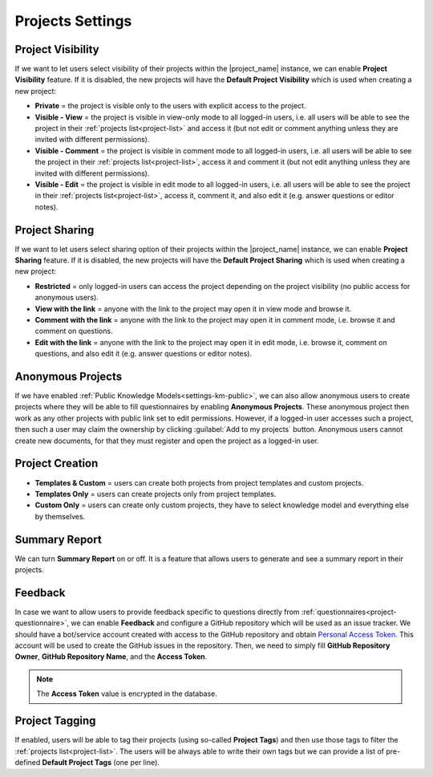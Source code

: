 Projects Settings
*****************

Project Visibility
==================

If we want to let users select visibility of their projects within the |project_name| instance, we can enable **Project Visibility** feature. If it is disabled, the new projects will have the **Default Project Visibility** which is used when creating a new project:

* **Private** = the project is visible only to the users with explicit access to the project.
* **Visible - View** = the project is visible in view-only mode to all logged-in users, i.e. all users will be able to see the project in their :ref:`projects list<project-list>` and access it (but not edit or comment anything unless they are invited with different permissions).
* **Visible - Comment** = the project is visible in comment mode to all logged-in users, i.e. all users will be able to see the project in their :ref:`projects list<project-list>`, access it and comment it (but not edit anything unless they are invited with different permissions).
* **Visible - Edit** = the project is visible in edit mode to all logged-in users, i.e. all users will be able to see the project in their :ref:`projects list<project-list>`, access it, comment it, and also edit it (e.g. answer questions or editor notes).


Project Sharing
===============

If we want to let users select sharing option of their projects within the |project_name| instance, we can enable **Project Sharing** feature. If it is disabled, the new projects will have the **Default Project Sharing** which is used when creating a new project:

* **Restricted** = only logged-in users can access the project depending on the project visibility (no public access for anonymous users).
* **View with the link** = anyone with the link to the project may open it in view mode and browse it.
* **Comment with the link** = anyone with the link to the project may open it in comment mode, i.e. browse it and comment on questions.
* **Edit with the link** = anyone with the link to the project may open it in edit mode, i.e. browse it, comment on questions, and also edit it (e.g. answer questions or editor notes).


Anonymous Projects
==================

If we have enabled :ref:`Public Knowledge Models<settings-km-public>`, we can also allow anonymous users to create projects where they will be able to fill questionnaires by enabling **Anonymous Projects**. These anonymous project then work as any other projects with public link set to edit permissions. However, if a logged-in user accesses such a project, then such a user may claim the ownership by clicking :guilabel:`Add to my projects` button. Anonymous users cannot create new documents, for that they must register and open the project as a logged-in user.


Project Creation
================

* **Templates & Custom** = users can create both projects from project templates and custom projects.
* **Templates Only** = users can create projects only from project templates.
* **Custom Only** = users can create only custom projects, they have to select knowledge model and everything else by themselves.


Summary Report
==============

We can turn **Summary Report** on or off. It is a feature that allows users to generate and see a summary report in their projects.


Feedback
========

In case we want to allow users to provide feedback specific to questions directly from :ref:`questionnaires<project-questionnaire>`, we can enable **Feedback** and configure a GitHub repository which will be used as an issue tracker. We should have a bot/service account created with access to the GitHub repository and obtain `Personal Access Token <https://help.github.com/en/github/authenticating-to-github/creating-a-personal-access-token-for-the-command-line>`_. This account will be used to create the GitHub issues in the repository. Then, we need to simply fill **GitHub Repository Owner**, **GitHub Repository Name**, and the **Access Token**.

.. NOTE::

    The **Access Token** value is encrypted in the database.


Project Tagging
===============

If enabled, users will be able to tag their projects (using so-called **Project Tags**) and then use those tags to filter the :ref:`projects list<project-list>`. The users will be always able to write their own tags but we can provide a list of pre-defined **Default Project Tags** (one per line).
